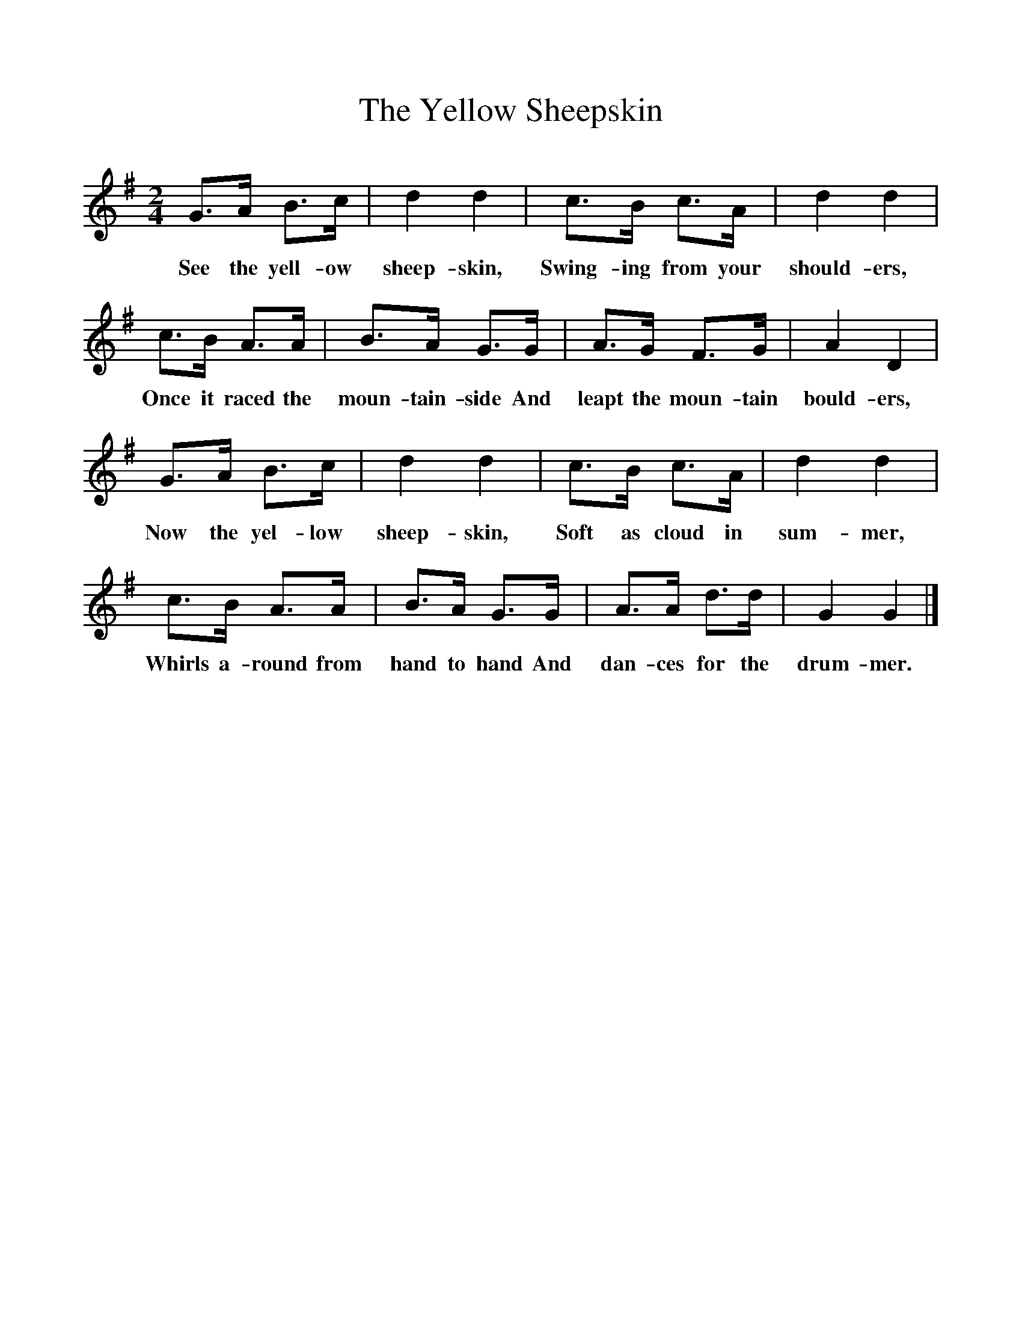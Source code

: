 %%scale 1
X:1     %Music
T:The Yellow Sheepskin
B:Singing Together, Summer 1970, BBC Publications
F:http://www.folkinfo.org/songs
M:2/4     %Meter
L:1/16     %
K:G
G3A B3c |d4 d4 |c3B c3A |d4 d4 |
w:See the yell-ow sheep-skin, Swing-ing from your should-ers, 
c3B A3A |B3A G3G |A3G F3G |A4 D4 |
w:Once it raced the moun-tain-side And leapt the moun-tain bould-ers, 
G3A B3c |d4 d4 |c3B c3A |d4 d4 |
w:Now the yel-low sheep-skin, Soft as cloud in sum-mer, 
c3B A3A |B3A G3G |A3A d3d |G4 G4 |]
w:Whirls a-round from hand to hand And dan-ces for the drum-mer. 